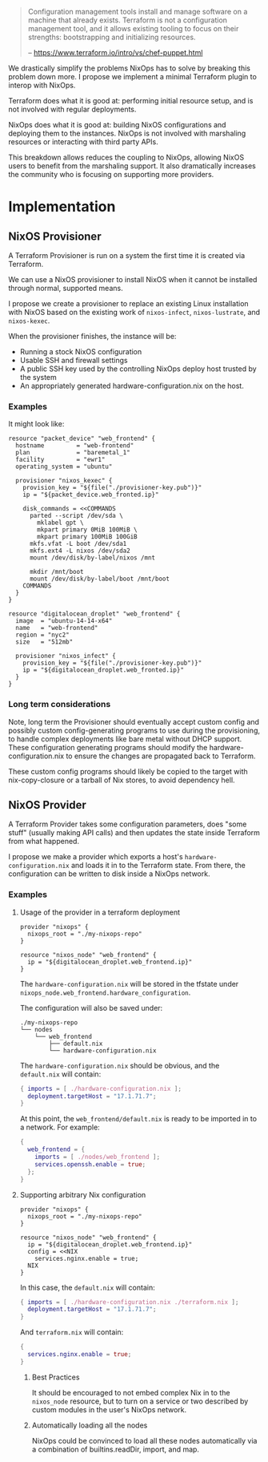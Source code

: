 
#+BEGIN_QUOTE
Configuration management tools install and manage software on a
machine that already exists. Terraform is not a configuration
management tool, and it allows existing tooling to focus on their
strengths: bootstrapping and initializing resources.

   -- https://www.terraform.io/intro/vs/chef-puppet.html
#+END_QUOTE

We drastically simplify the problems NixOps has to solve by breaking
this problem down more. I propose we implement a minimal Terraform
plugin to interop with NixOps.

Terraform does what it is good at: performing initial resource setup,
and is not involved with regular deployments.

NixOps does what it is good at: building NixOS configurations and
deploying them to the instances. NixOps is not involved with
marshaling resources or interacting with third party APIs.

This breakdown allows reduces the coupling to NixOps, allowing NixOS
users to benefit from the marshaling support. It also dramatically
increases the community who is focusing on supporting more providers.

* Implementation

** NixOS Provisioner

A Terraform Provisioner is run on a system the first time it is
created via Terraform.

We can use a NixOS provisioner to install NixOS when it cannot be
installed through normal, supported means.

I propose we create a provisioner to replace an existing Linux
installation with NixOS based on the existing work of =nixos-infect=,
=nixos-lustrate=, and =nixos-kexec=.

When the provisioner finishes, the instance will be:

 - Running a stock NixOS configuration
 - Usable SSH and firewall settings
 - A public SSH key used by the controlling NixOps deploy host trusted
   by the system
 - An appropriately generated hardware-configuration.nix on the host.

*** Examples

It might look like:

#+BEGIN_SRC hcl
resource "packet_device" "web_frontend" {
  hostname         = "web-frontend"
  plan             = "baremetal_1"
  facility         = "ewr1"
  operating_system = "ubuntu"

  provisioner "nixos_kexec" {
    provision_key = "${file("./provisioner-key.pub")}"
    ip = "${packet_device.web_fronted.ip}"

    disk_commands = <<COMMANDS
      parted --script /dev/sda \
        mklabel gpt \
        mkpart primary 0MiB 100MiB \
        mkpart primary 100MiB 100GiB
      mkfs.vfat -L boot /dev/sda1
      mkfs.ext4 -L nixos /dev/sda2
      mount /dev/disk/by-label/nixos /mnt

      mkdir /mnt/boot
      mount /dev/disk/by-label/boot /mnt/boot
    COMMANDS
  }
}
#+END_SRC

#+BEGIN_SRC hcl
resource "digitalocean_droplet" "web_frontend" {
  image  = "ubuntu-14-14-x64"
  name   = "web-frontend"
  region = "nyc2"
  size   = "512mb"

  provisioner "nixos_infect" {
    provision_key = "${file("./provisioner-key.pub")}"
    ip = "${digitalocean_droplet.web_fronted.ip}"
  }
}
#+END_SRC

*** Long term considerations

Note, long term the Provisioner should eventually accept custom config
and possibly custom config-generating programs to use during the
provisioning, to handle complex deployments like bare metal without
DHCP support. These configuration generating programs should modify
the hardware-configuration.nix to ensure the changes are propagated
back to Terraform.

These custom config programs should likely be copied to the target
with nix-copy-closure or a tarball of Nix stores, to avoid dependency
hell.


** NixOS Provider

A Terraform Provider takes some configuration parameters, does "some
stuff" (usually making API calls) and then updates the state inside
Terraform from what happened.

I propose we make a provider which exports a host's
~hardware-configuration.nix~ and loads it in to the Terraform state.
From there, the configuration can be written to disk inside a NixOps
network.

*** Examples

**** Usage of the provider in a terraform deployment

#+BEGIN_SRC hcl
provider "nixops" {
  nixops_root = "./my-nixops-repo"
}

resource "nixos_node" "web_frontend" {
  ip = "${digitalocean_droplet.web_frontend.ip}"
}
#+END_SRC

The ~hardware-configuration.nix~ will be stored in the tfstate under
~nixops_node.web_frontend.hardware_configuration~.

The configuration will also be saved under:

#+BEGIN_EXAMPLE
./my-nixops-repo
└── nodes
    └── web_frontend
        ├── default.nix
        └── hardware-configuration.nix
#+END_EXAMPLE

The ~hardware-configuration.nix~ should be obvious, and the
~default.nix~ will contain:

#+NAME: ./my-nixops-repo/nodes/web_frontend/default.nix
#+BEGIN_SRC nix
{ imports = [ ./hardware-configuration.nix ];
  deployment.targetHost = "17.1.71.7";
}
#+END_SRC

At this point, the =web_frontend/default.nix= is ready to be imported
in to a network. For example:

#+BEGIN_SRC nix
{
  web_frontend = {
    imports = [ ./nodes/web_frontend ];
    services.openssh.enable = true;
  };
}
#+END_SRC


**** Supporting arbitrary Nix configuration

#+BEGIN_SRC hcl
provider "nixops" {
  nixops_root = "./my-nixops-repo"
}

resource "nixos_node" "web_frontend" {
  ip = "${digitalocean_droplet.web_frontend.ip}"
  config = <<NIX
    services.nginx.enable = true;
  NIX
}
#+END_SRC

In this case, the ~default.nix~ will contain:

#+NAME: ./my-nixops-repo/nodes/web_frontend/default.nix
#+BEGIN_SRC nix
{ imports = [ ./hardware-configuration.nix ./terraform.nix ];
  deployment.targetHost = "17.1.71.7";
}
#+END_SRC

And ~terraform.nix~ will contain:

#+NAME: ./my-nixops-repo/nodes/web_frontend/terraform.nix
#+BEGIN_SRC nix
{
  services.nginx.enable = true;
}
#+END_SRC

***** Best Practices

It should be encouraged to not embed complex Nix in to the
~nixos_node~ resource, but to turn on a service or two described by
custom modules in the user's NixOps network.

***** Automatically loading all the nodes

NixOps could be convinced to load all these nodes automatically via a
combination of builtins.readDir, import, and map.
